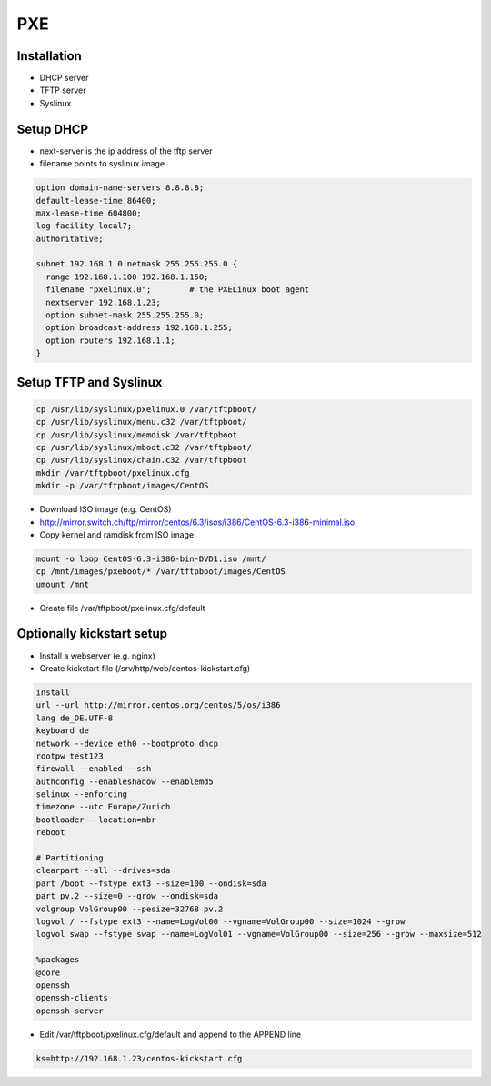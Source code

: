 ###
PXE
###

Installation
============

* DHCP server
* TFTP server
* Syslinux


Setup DHCP
==========

* next-server is the ip address of the tftp server
* filename points to syslinux image

.. code-block:: bash

  option domain-name-servers 8.8.8.8;
  default-lease-time 86400;
  max-lease-time 604800;
  log-facility local7;
  authoritative;

  subnet 192.168.1.0 netmask 255.255.255.0 {
    range 192.168.1.100 192.168.1.150;
    filename "pxelinux.0";        # the PXELinux boot agent
    nextserver 192.168.1.23;
    option subnet-mask 255.255.255.0;
    option broadcast-address 192.168.1.255;
    option routers 192.168.1.1;
  }


Setup TFTP and Syslinux
=======================

.. code-block:: bash

  cp /usr/lib/syslinux/pxelinux.0 /var/tftpboot/
  cp /usr/lib/syslinux/menu.c32 /var/tftpboot/
  cp /usr/lib/syslinux/memdisk /var/tftpboot
  cp /usr/lib/syslinux/mboot.c32 /var/tftpboot/
  cp /usr/lib/syslinux/chain.c32 /var/tftpboot
  mkdir /var/tftpboot/pxelinux.cfg
  mkdir -p /var/tftpboot/images/CentOS

* Download ISO image (e.g. CentOS)
* http://mirror.switch.ch/ftp/mirror/centos/6.3/isos/i386/CentOS-6.3-i386-minimal.iso
* Copy kernel and ramdisk from ISO image

.. code-block:: bash

  mount -o loop CentOS-6.3-i386-bin-DVD1.iso /mnt/
  cp /mnt/images/pxeboot/* /var/tftpboot/images/CentOS
  umount /mnt

* Create file /var/tftpboot/pxelinux.cfg/default

.. code-block:: bash
  DEFAULT menu.c32
  PROMPT 0
  MENU TITLE Balle sein PXE Main Menu

  console 0
  serial 0 115200 0

  LABEL CentOS
    MENU LABEL ^CentOS
    KERNEL images/CentOS/vmlinuz
    APPEND initrd=images/CentOS/initrd.img ksdevice=eth0 console=ttyS0,115200 earlyprint=serial,ttyS0,115200 ramdisk_size=9025


Optionally kickstart setup
==========================

* Install a webserver (e.g. nginx)
* Create kickstart file (/srv/http/web/centos-kickstart.cfg)

.. code-block:: bash

  install
  url --url http://mirror.centos.org/centos/5/os/i386
  lang de_DE.UTF-8
  keyboard de
  network --device eth0 --bootproto dhcp
  rootpw test123
  firewall --enabled --ssh
  authconfig --enableshadow --enablemd5
  selinux --enforcing
  timezone --utc Europe/Zurich
  bootloader --location=mbr
  reboot

  # Partitioning
  clearpart --all --drives=sda
  part /boot --fstype ext3 --size=100 --ondisk=sda
  part pv.2 --size=0 --grow --ondisk=sda
  volgroup VolGroup00 --pesize=32768 pv.2
  logvol / --fstype ext3 --name=LogVol00 --vgname=VolGroup00 --size=1024 --grow
  logvol swap --fstype swap --name=LogVol01 --vgname=VolGroup00 --size=256 --grow --maxsize=512

  %packages
  @core
  openssh
  openssh-clients
  openssh-server

* Edit /var/tftpboot/pxelinux.cfg/default and append to the APPEND line

.. code-block:: bash

  ks=http://192.168.1.23/centos-kickstart.cfg
